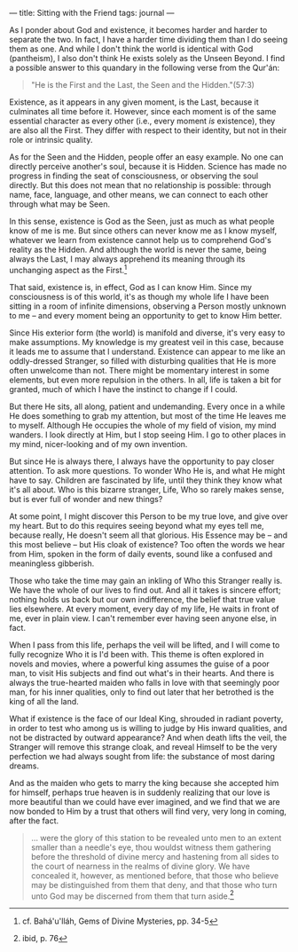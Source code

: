 :PROPERTIES:
:ID:       0E05D984-1BC7-4381-80D9-C1A2C0734A5E
:SLUG:     sitting-with-the-friend
:END:
---
title: Sitting with the Friend
tags: journal
---

As I ponder about God and existence, it becomes harder and harder to
separate the two. In fact, I have a harder time dividing them than I do
seeing them as one. And while I don't think the world is identical with
God (pantheism), I also don't think He exists solely as the Unseen
Beyond. I find a possible answer to this quandary in the following verse
from the Qur'án:

#+BEGIN_QUOTE
"He is the First and the Last, the Seen and the Hidden."(57:3)

#+END_QUOTE

Existence, as it appears in any given moment, is the Last, because it
culminates all time before it. However, since each moment is of the same
essential character as every other (i.e., every moment /is/ existence),
they are also all the First. They differ with respect to their identity,
but not in their role or intrinsic quality.

As for the Seen and the Hidden, people offer an easy example. No one can
directly perceive another's soul, because it is Hidden. Science has made
no progress in finding the seat of consciousness, or observing the soul
directly. But this does not mean that no relationship is possible:
through name, face, language, and other means, we can connect to each
other through what may be Seen.

In this sense, existence is God as the Seen, just as much as what people
know of me is me. But since others can never know me as I know myself,
whatever we learn from existence cannot help us to comprehend God's
reality as the Hidden. And although the world is never the same, being
always the Last, I may always apprehend its meaning through its
unchanging aspect as the First.[fn:1]

That said, existence is, in effect, God as I can know Him. Since my
consciousness is of this world, it's as though my whole life I have been
sitting in a room of infinite dimensions, observing a Person mostly
unknown to me -- and every moment being an opportunity to get to know
Him better.

Since His exterior form (the world) is manifold and diverse, it's very
easy to make assumptions. My knowledge is my greatest veil in this case,
because it leads me to assume that I understand. Existence can appear to
me like an oddly-dressed Stranger, so filled with disturbing qualities
that He is more often unwelcome than not. There might be momentary
interest in some elements, but even more repulsion in the others. In
all, life is taken a bit for granted, much of which I have the instinct
to change if I could.

But there He sits, all along, patient and undemanding. Every once in a
while He does something to grab my attention, but most of the time He
leaves me to myself. Although He occupies the whole of my field of
vision, my mind wanders. I look directly at Him, but I stop seeing Him.
I go to other places in my mind, nicer-looking and of my own invention.

But since He is always there, I always have the opportunity to pay
closer attention. To ask more questions. To wonder Who He is, and what
He might have to say. Children are fascinated by life, until they think
they know what it's all about. Who is this bizarre stranger, Life, Who
so rarely makes sense, but is ever full of wonder and new things?

At some point, I might discover this Person to be my true love, and give
over my heart. But to do this requires seeing beyond what my eyes tell
me, because really, He doesn't seem all that glorious. His Essence may
be -- and this most believe -- but His cloak of existence? Too often the
words we hear from Him, spoken in the form of daily events, sound like a
confused and meaningless gibberish.

Those who take the time may gain an inkling of Who this Stranger really
is. We have the whole of our lives to find out. And all it takes is
sincere effort; nothing holds us back but our own indifference, the
belief that true value lies elsewhere. At every moment, every day of my
life, He waits in front of me, ever in plain view. I can't remember ever
having seen anyone else, in fact.

When I pass from this life, perhaps the veil will be lifted, and I will
come to fully recognize Who it is I'd been with. This theme is often
explored in novels and movies, where a powerful king assumes the guise
of a poor man, to visit His subjects and find out what's in their
hearts. And there is always the true-hearted maiden who falls in love
with that seemingly poor man, for his inner qualities, only to find out
later that her betrothed is the king of all the land.

What if existence is the face of our Ideal King, shrouded in radiant
poverty, in order to test who among us is willing to judge by His inward
qualities, and not be distracted by outward appearance? And when death
lifts the veil, the Stranger will remove this strange cloak, and reveal
Himself to be the very perfection we had always sought from life: the
substance of most daring dreams.

And as the maiden who gets to marry the king because she accepted him
for himself, perhaps true heaven is in suddenly realizing that our love
is more beautiful than we could have ever imagined, and we find that we
are now bonded to Him by a trust that others will find very, very long
in coming, after the fact.

#+BEGIN_QUOTE
... were the glory of this station to be revealed unto men to an extent
smaller than a needle's eye, thou wouldst witness them gathering before
the threshold of divine mercy and hastening from all sides to the court
of nearness in the realms of divine glory. We have concealed it,
however, as mentioned before, that those who believe may be
distinguished from them that deny, and that those who turn unto God may
be discerned from them that turn aside.[fn:2]

#+END_QUOTE

[fn:1] cf. Bahá'u'lláh, Gems of Divine Mysteries, pp. 34-5

[fn:2] ibid, p. 76
